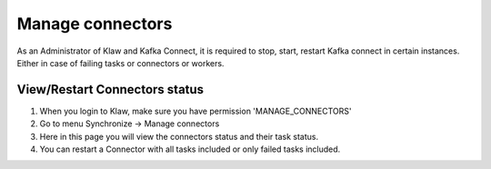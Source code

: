 Manage connectors
=================

As an Administrator of Klaw and Kafka Connect, it is required to stop, start, restart Kafka connect in certain instances. Either in case of failing tasks or connectors or workers.

View/Restart Connectors status
------------------------------

1. When you login to Klaw, make sure you have permission 'MANAGE_CONNECTORS'
2. Go to menu Synchronize -> Manage connectors
3. Here in this page you will view the connectors status and their task status.
4. You can restart a Connector with all tasks included or only failed tasks included.

.. image:: ../../../_static/images/sync/ConnectorStatus.png

